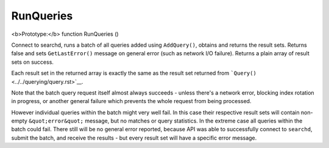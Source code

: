 RunQueries
~~~~~~~~~~

<b>Prototype:</b> function RunQueries ()

Connect to searchd, runs a batch of all queries added using
``AddQuery()``, obtains and returns the result sets. Returns false and
sets ``GetLastError()`` message on general error (such as network I/O
failure). Returns a plain array of result sets on success.

Each result set in the returned array is exactly the same as the result
set returned from ```Query()`` <../../querying/query.rst>`__.

Note that the batch query request itself almost always succeeds - unless
there's a network error, blocking index rotation in progress, or another
general failure which prevents the whole request from being processed.

However individual queries within the batch might very well fail. In
this case their respective result sets will contain non-empty
``&quot;error&quot;`` message, but no matches or query statistics. In
the extreme case all queries within the batch could fail. There still
will be no general error reported, because API was able to successfully
connect to ``searchd``, submit the batch, and receive the results - but
every result set will have a specific error message.
